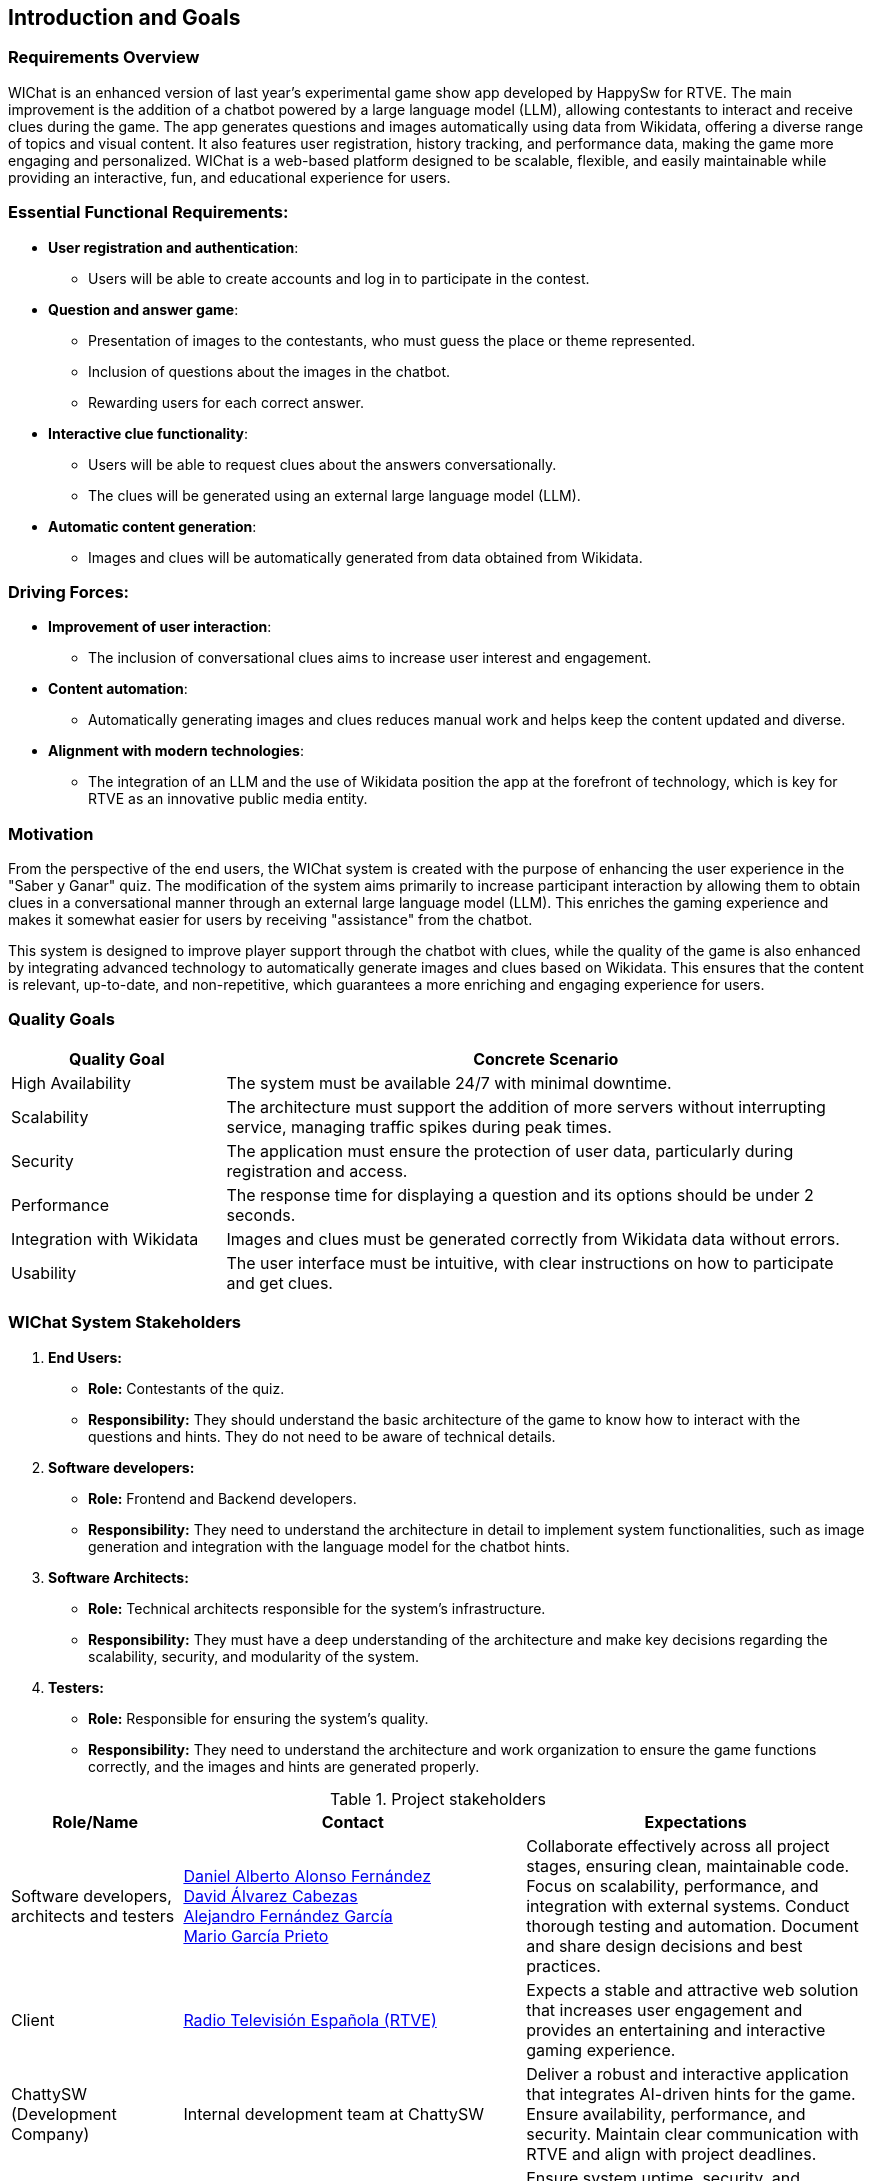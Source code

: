 ifndef::imagesdir[:imagesdir: ../images]

== Introduction and Goals

=== Requirements Overview

WIChat is an enhanced version of last year's experimental game show app developed by HappySw for RTVE. The main improvement is the addition of a chatbot powered by a large language model (LLM), allowing contestants to interact and receive clues during the game. The app generates questions and images automatically using data from Wikidata, offering a diverse range of topics and visual content. It also features user registration, history tracking, and performance data, making the game more engaging and personalized. WIChat is a web-based platform designed to be scalable, flexible, and easily maintainable while providing an interactive, fun, and educational experience for users.

=== Essential Functional Requirements:
* *User registration and authentication*: 
  ** Users will be able to create accounts and log in to participate in the contest.

* *Question and answer game*:
  ** Presentation of images to the contestants, who must guess the place or theme represented.
  ** Inclusion of questions about the images in the chatbot.
  ** Rewarding users for each correct answer.

* *Interactive clue functionality*:
  ** Users will be able to request clues about the answers conversationally.
  ** The clues will be generated using an external large language model (LLM).

* *Automatic content generation*:
  ** Images and clues will be automatically generated from data obtained from Wikidata.

=== Driving Forces:
* *Improvement of user interaction*: 
  ** The inclusion of conversational clues aims to increase user interest and engagement.

* *Content automation*: 
  ** Automatically generating images and clues reduces manual work and helps keep the content updated and diverse.

* *Alignment with modern technologies*: 
  ** The integration of an LLM and the use of Wikidata position the app at the forefront of technology, which is key for RTVE as an innovative public media entity.



=== Motivation

From the perspective of the end users, the WIChat system is created with the purpose of enhancing the user experience in the "Saber y Ganar" quiz. The modification of the system aims primarily to increase participant interaction by allowing them to obtain clues in a conversational manner through an external large language model (LLM). This enriches the gaming experience and makes it somewhat easier for users by receiving "assistance" from the chatbot.

This system is designed to improve player support through the chatbot with clues, while the quality of the game is also enhanced by integrating advanced technology to automatically generate images and clues based on Wikidata. This ensures that the content is relevant, up-to-date, and non-repetitive, which guarantees a more enriching and engaging experience for users.

=== Quality Goals

[options="header",cols="1,3"]
|===
| *Quality Goal* | *Concrete Scenario*
| High Availability | The system must be available 24/7 with minimal downtime.
| Scalability | The architecture must support the addition of more servers without interrupting service, managing traffic spikes during peak times.
| Security | The application must ensure the protection of user data, particularly during registration and access.
| Performance | The response time for displaying a question and its options should be under 2 seconds.
| Integration with Wikidata | Images and clues must be generated correctly from Wikidata data without errors.
| Usability | The user interface must be intuitive, with clear instructions on how to participate and get clues.
|===



=== WIChat System Stakeholders

1. *End Users:*
* *Role:* Contestants of the quiz.
* *Responsibility:* They should understand the basic architecture of the game to know how to interact with the questions and hints. They do not need to be aware of technical details.

2. *Software developers:*
* *Role:* Frontend and Backend developers.
* *Responsibility:* They need to understand the architecture in detail to implement system functionalities, such as image generation and integration with the language model for the chatbot hints.

3. *Software Architects:*
* *Role:* Technical architects responsible for the system's infrastructure.
* *Responsibility:* They must have a deep understanding of the architecture and make key decisions regarding the scalability, security, and modularity of the system.

4. *Testers:*
* *Role:* Responsible for ensuring the system’s quality.
* *Responsibility:* They need to understand the architecture and work organization to ensure the game functions correctly, and the images and hints are generated properly.


.Project stakeholders
[options="header",cols="^1,^2,^2"]
|===
| Role/Name         | Contact                           | Expectations  
| Software developers, architects and testers |  
https://github.com/DalonfeUO[Daniel Alberto Alonso Fernández] +  
https://github.com/davidalvarezcabezas[David Álvarez Cabezas] +  
https://github.com/alejandrofdzgarcia[Alejandro Fernández García] + 
https://github.com/mario5garciap[Mario García Prieto]  
| Collaborate effectively across all project stages, ensuring clean, maintainable code. Focus on scalability, performance, and integration with external systems. Conduct thorough testing and automation. Document and share design decisions and best practices.  
| Client |  
link:https://www.rtve.es/play/videos/saber-y-ganar/[Radio Televisión Española (RTVE)]  
| Expects a stable and attractive web solution that increases user engagement and provides an entertaining and interactive gaming experience.  
| ChattySW (Development Company) |  
Internal development team at ChattySW  
| Deliver a robust and interactive application that integrates AI-driven hints for the game. Ensure availability, performance, and security. Maintain clear communication with RTVE and align with project deadlines.  
| System Administrator |  
IT team responsible for system maintenance  
| Ensure system uptime, security, and performance. Manage deployments, monitor server load, and provide technical support.  
| Regular User (Player) |  
People who register and play the game  
| Engage with the game by answering image-based questions and using the conversational hint system. Provide feedback on usability and user experience.  
|===
